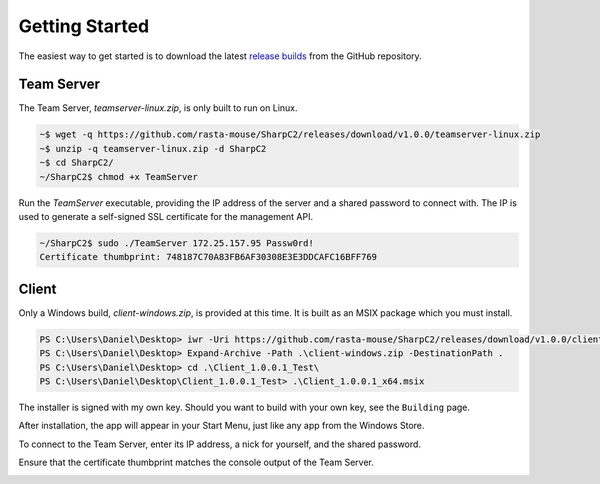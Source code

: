 Getting Started
===============

The easiest way to get started is to download the latest `release builds <https://github.com/rasta-mouse/SharpC2/releases/latest>`_ from the GitHub repository.

Team Server
-----------

The Team Server, `teamserver-linux.zip`, is only built to run on Linux.

.. code-block::

   ~$ wget -q https://github.com/rasta-mouse/SharpC2/releases/download/v1.0.0/teamserver-linux.zip
   ~$ unzip -q teamserver-linux.zip -d SharpC2
   ~$ cd SharpC2/
   ~/SharpC2$ chmod +x TeamServer

Run the `TeamServer` executable, providing the IP address of the server and a shared password to connect with.  The IP is used to generate a self-signed SSL certificate for the management API.

.. code-block::

   ~/SharpC2$ sudo ./TeamServer 172.25.157.95 Passw0rd!
   Certificate thumbprint: 748187C70A83FB6AF30308E3E3DDCAFC16BFF769


Client
------

Only a Windows build, `client-windows.zip`, is provided at this time.  It is built as an MSIX package which you must install.

.. code-block::

   PS C:\Users\Daniel\Desktop> iwr -Uri https://github.com/rasta-mouse/SharpC2/releases/download/v1.0.0/client-windows.zip -OutFile client-windows.zip
   PS C:\Users\Daniel\Desktop> Expand-Archive -Path .\client-windows.zip -DestinationPath .
   PS C:\Users\Daniel\Desktop> cd .\Client_1.0.0.1_Test\
   PS C:\Users\Daniel\Desktop\Client_1.0.0.1_Test> .\Client_1.0.0.1_x64.msix

The installer is signed with my own key.  Should you want to build with your own key, see the ``Building`` page.

.. image:: /images/getting-started/installer.png


After installation, the app will appear in your Start Menu, just like any app from the Windows Store.

To connect to the Team Server, enter its IP address, a nick for yourself, and the shared password.

.. image:: /images/getting-started/login.png

Ensure that the certificate thumbprint matches the console output of the Team Server.

.. image:: /images/getting-started/thumbprint.png